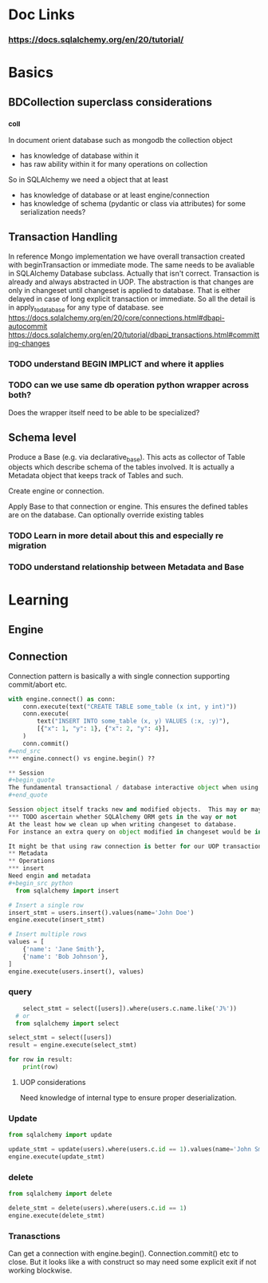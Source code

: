 * Doc Links
*** https://docs.sqlalchemy.org/en/20/tutorial/
* Basics
** BDCollection superclass considerations
*** _coll
In document orient database such as mongodb the collection object
- has knowledge of database within it
- has raw ability within it for many operations on collection
So in SQLAlchemy we need a object that at least
- has knowledge of database or at least engine/connection
- has knowledge of schema (pydantic or class via attributes) for some serialization needs?
** Transaction Handling
In reference Mongo implementation we have overall transaction created with beginTransaction or immediate mode.  The same needs to be avaliable in SQLAlchemy Database subclass.
Actually that isn't correct.  Transaction is already and always abstracted in UOP.  The abstraction is that changes are only in changeset until changeset is applied to database. That is either delayed in case of long explicit transaction or immediate.  So all the detail is in apply_to_database for any type of database.  
see https://docs.sqlalchemy.org/en/20/core/connections.html#dbapi-autocommit
https://docs.sqlalchemy.org/en/20/tutorial/dbapi_transactions.html#committing-changes
*** TODO understand BEGIN IMPLICT and where it applies
*** TODO can we use same db operation python wrapper across both?
Does the wrapper itself need to be able to be specialized?

** Schema level
Produce a Base (e.g. via declarative_base).  This acts as collector of Table objects which describe schema of the tables involved.  It is actually a Metadata object that keeps track of Tables and such.


Create engine or connection.

Apply Base to that connection or engine.  This ensures the defined tables are on the database.  Can optionally override existing tables
*** TODO  Learn in more detail about this and especially re migration
*** TODO understand relationship between Metadata and Base

* Learning
** Engine
** Connection
Connection pattern is basically a with single connection supporting commit/abort etc.
#+begin_src python
with engine.connect() as conn:
    conn.execute(text("CREATE TABLE some_table (x int, y int)"))
    conn.execute(
        text("INSERT INTO some_table (x, y) VALUES (:x, :y)"),
        [{"x": 1, "y": 1}, {"x": 2, "y": 4}],
    )
    conn.commit()
#=end_src
*** engine.connect() vs engine.begin() ??

** Session
#+begin_quote
The fundamental transactional / database interactive object when using the ORM is called the Session. In modern SQLAlchemy, this object is used in a manner very similar to that of the Connection, and in fact as the Session is used, it refers to a Connection internally which it uses to emit SQL.
#+end_quote

Session object itself tracks new and modified objects.  This may or may not be a problem.
*** TODO ascertain whether SQLAlchemy ORM gets in the way or not
At the least how we clean up when writing changeset to database.
For instance an extra query on object modified in changeset would be in Session.dirty and refetch would first autoflush changes.  This could potentially lead to inconsistencies.

It might be that using raw connection is better for our UOP transaction patterns or at least guaranteed to be consistent. 
** Metadata
** Operations
*** insert
Need engin and metadata
#+begin_src python
  from sqlalchemy import insert

# Insert a single row
insert_stmt = users.insert().values(name='John Doe')
engine.execute(insert_stmt)

# Insert multiple rows
values = [
    {'name': 'Jane Smith'},
    {'name': 'Bob Johnson'},
]
engine.execute(users.insert(), values)

#+end_src
*** query
#+begin_src python
      select_stmt = select([users]).where(users.c.name.like('J%'))
    # or
    from sqlalchemy import select

  select_stmt = select([users])
  result = engine.execute(select_stmt)

  for row in result:
      print(row)
      
#+end_src
**** UOP considerations
Need knowledge of internal type to ensure proper deserialization.
*** Update
#+begin_src python
from sqlalchemy import update

update_stmt = update(users).where(users.c.id == 1).values(name='John Smith')
engine.execute(update_stmt)

#+end_src
*** delete
#+begin_src python
    from sqlalchemy import delete

    delete_stmt = delete(users).where(users.c.id == 1)
    engine.execute(delete_stmt)
#+end_src

*** Tranasctions
Can get a connection with engine.begin().  Connection.commit() etc to close.  But it looks like a with construct so may need some explicit exit if not working blockwise. 
